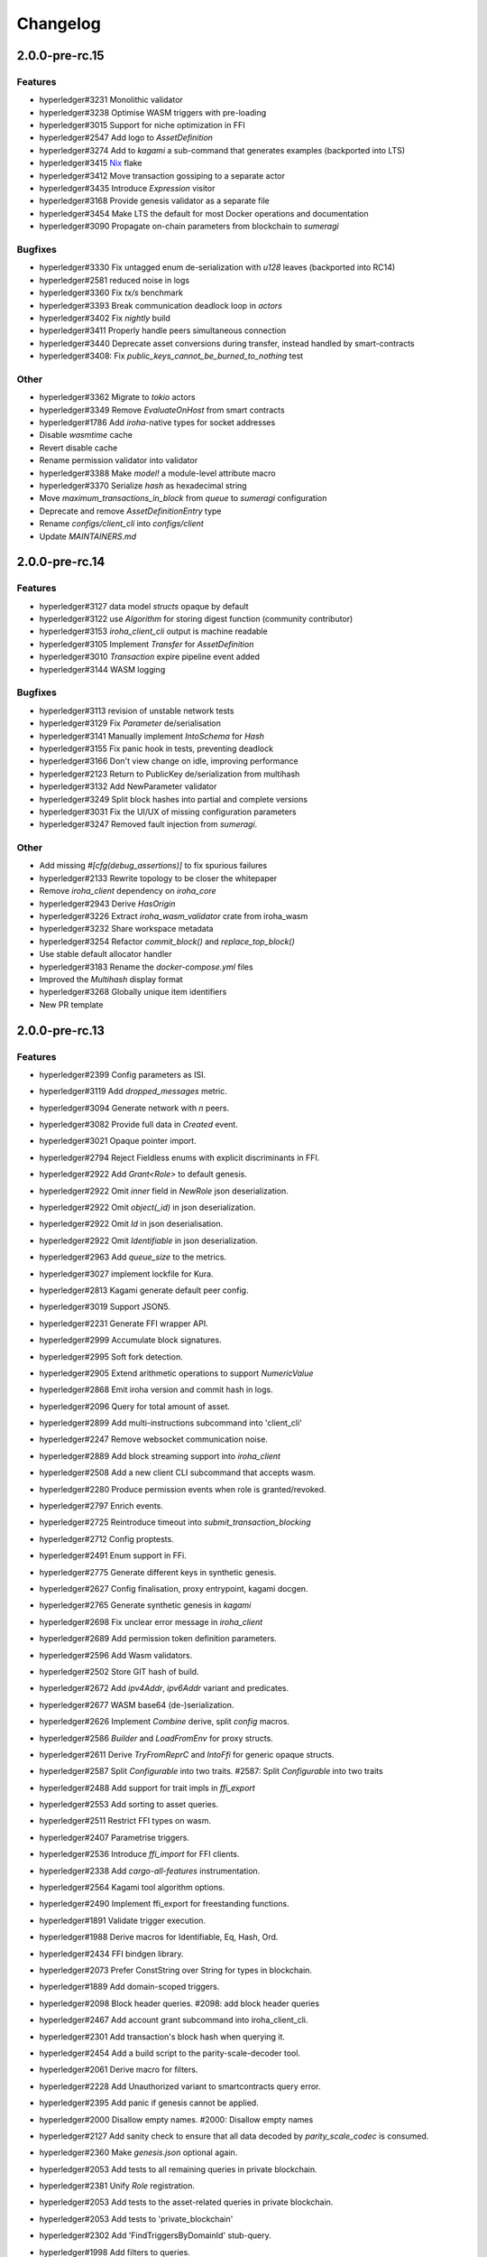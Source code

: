 Changelog
=========


2.0.0-pre-rc.15
---------------

Features
~~~~~~~~
- hyperledger#3231 Monolithic validator
- hyperledger#3238 Optimise WASM triggers with pre-loading
- hyperledger#3015 Support for niche optimization in FFI
- hyperledger#2547 Add logo to `AssetDefinition`
- hyperledger#3274 Add to `kagami` a sub-command that generates examples (backported into LTS)
- hyperledger#3415 `Nix <https://nixos.wiki/wiki/Flakes>`_ flake
- hyperledger#3412 Move transaction gossiping to a separate actor
- hyperledger#3435 Introduce `Expression` visitor
- hyperledger#3168 Provide genesis validator as a separate file
- hyperledger#3454 Make LTS the default for most Docker operations and documentation
- hyperledger#3090 Propagate on-chain parameters from blockchain to `sumeragi`


Bugfixes
~~~~~~~~
- hyperledger#3330 Fix untagged enum de-serialization with `u128` leaves (backported into RC14)
- hyperledger#2581 reduced noise in logs
- hyperledger#3360 Fix `tx/s` benchmark
- hyperledger#3393 Break communication deadlock loop in `actors`
- hyperledger#3402 Fix `nightly` build
- hyperledger#3411 Properly handle peers simultaneous connection
- hyperledger#3440 Deprecate asset conversions during transfer, instead handled by smart-contracts
- hyperledger#3408: Fix `public_keys_cannot_be_burned_to_nothing` test  

Other
~~~~~
- hyperledger#3362 Migrate to `tokio` actors
- hyperledger#3349 Remove `EvaluateOnHost` from smart contracts
- hyperledger#1786 Add `iroha`-native types for socket addresses
- Disable `wasmtime` cache
- Revert disable cache
- Rename permission validator into validator
- hyperledger#3388 Make `model!` a module-level attribute macro
- hyperledger#3370 Serialize `hash` as hexadecimal string
- Move `maximum_transactions_in_block` from `queue` to `sumeragi` configuration
- Deprecate and remove `AssetDefinitionEntry` type
- Rename `configs/client_cli` into `configs/client`
- Update `MAINTAINERS.md`   
  
  


2.0.0-pre-rc.14
---------------

Features
~~~~~~~~
- hyperledger#3127 data model `structs` opaque by default
- hyperledger#3122 use `Algorithm` for storing digest function (community contributor)
- hyperledger#3153 `iroha_client_cli` output is machine readable
- hyperledger#3105 Implement `Transfer` for  `AssetDefinition`
- hyperledger#3010 `Transaction` expire pipeline event added
- hyperledger#3144 WASM logging

Bugfixes
~~~~~~~~
- hyperledger#3113 revision of unstable network tests
- hyperledger#3129 Fix `Parameter` de/serialisation
- hyperledger#3141 Manually implement `IntoSchema` for `Hash`
- hyperledger#3155 Fix panic hook in tests, preventing deadlock
- hyperledger#3166 Don't view change on idle, improving performance
- hyperledger#2123 Return to PublicKey de/serialization from multihash
- hyperledger#3132 Add NewParameter validator
- hyperledger#3249 Split block hashes into partial and complete versions
- hyperledger#3031 Fix the UI/UX of missing configuration parameters
- hyperledger#3247 Removed fault injection from `sumeragi`.

Other
~~~~~
- Add missing `#[cfg(debug_assertions)]` to fix spurious failures
- hyperledger#2133 Rewrite topology to be closer the whitepaper
- Remove `iroha_client` dependency on `iroha_core`
- hyperledger#2943 Derive `HasOrigin`
- hyperledger#3226 Extract `iroha_wasm_validator` crate from iroha_wasm
- hyperledger#3232 Share workspace metadata
- hyperledger#3254 Refactor `commit_block()` and `replace_top_block()`
- Use stable default allocator handler
- hyperledger#3183 Rename the `docker-compose.yml` files
- Improved the `Multihash` display format
- hyperledger#3268 Globally unique item identifiers
- New PR template

2.0.0-pre-rc.13
---------------

Features
~~~~~~~~
- hyperledger#2399 Config parameters as ISI.
- hyperledger#3119 Add `dropped_messages` metric.
- hyperledger#3094 Generate network with `n` peers.
- hyperledger#3082 Provide full data in `Created` event.
- hyperledger#3021 Opaque pointer import.
- hyperledger#2794 Reject Fieldless enums with explicit discriminants in FFI.
- hyperledger#2922 Add `Grant<Role>` to default genesis.
- hyperledger#2922 Omit `inner` field in `NewRole` json deserialization.
- hyperledger#2922 Omit `object(_id)` in json deserialization.
- hyperledger#2922 Omit `Id` in json deserialisation.
- hyperledger#2922 Omit `Identifiable` in json deserialization.
- hyperledger#2963 Add `queue_size` to the metrics.
- hyperledger#3027 implement lockfile for Kura.
- hyperledger#2813 Kagami generate default peer config.
- hyperledger#3019 Support JSON5.
- hyperledger#2231 Generate FFI wrapper API.
- hyperledger#2999 Accumulate block signatures.
- hyperledger#2995 Soft fork detection.
- hyperledger#2905 Extend arithmetic operations to support `NumericValue`
- hyperledger#2868 Emit iroha version and commit hash in logs.
- hyperledger#2096 Query for total amount of asset.
- hyperledger#2899 Add multi-instructions subcommand into 'client_cli'
- hyperledger#2247 Remove websocket communication noise.
- hyperledger#2889 Add block streaming support into `iroha_client`
- hyperledger#2508 Add a new client CLI subcommand that accepts wasm.
- hyperledger#2280 Produce permission events when role is granted/revoked.
- hyperledger#2797 Enrich events.
- hyperledger#2725 Reintroduce timeout into `submit_transaction_blocking`
- hyperledger#2712 Config proptests.
- hyperledger#2491 Enum support in FFi.
- hyperledger#2775 Generate different keys in synthetic genesis.
- hyperledger#2627 Config finalisation, proxy entrypoint, kagami docgen.
- hyperledger#2765 Generate synthetic genesis in `kagami`
- hyperledger#2698 Fix unclear error message in `iroha_client`
- hyperledger#2689 Add permission token definition parameters.
- hyperledger#2596 Add Wasm validators.
- hyperledger#2502 Store GIT hash of build.
- hyperledger#2672 Add `ipv4Addr`,  `ipv6Addr` variant and predicates.
- hyperledger#2677 WASM base64 (de-)serialization.
- hyperledger#2626 Implement `Combine` derive, split `config` macros.
- hyperledger#2586 `Builder` and `LoadFromEnv` for proxy structs.
- hyperledger#2611 Derive `TryFromReprC` and `IntoFfi` for generic opaque structs.
- hyperledger#2587 Split `Configurable` into two traits. #2587: Split `Configurable` into two traits
- hyperledger#2488 Add support for trait impls in `ffi_export`
- hyperledger#2553 Add sorting to asset queries.
- hyperledger#2511 Restrict FFI types on wasm.
- hyperledger#2407 Parametrise triggers.
- hyperledger#2536 Introduce `ffi_import` for FFI clients.
- hyperledger#2338 Add `cargo-all-features` instrumentation.
- hyperledger#2564 Kagami tool algorithm options.
- hyperledger#2490 Implement ffi_export for freestanding functions.
- hyperledger#1891 Validate trigger execution.
- hyperledger#1988 Derive macros for Identifiable, Eq, Hash, Ord.
- hyperledger#2434 FFI bindgen library.
- hyperledger#2073 Prefer ConstString over String for types in blockchain.
- hyperledger#1889 Add domain-scoped triggers.
- hyperledger#2098 Block header queries. #2098: add block header queries
- hyperledger#2467 Add account grant subcommand into iroha_client_cli.
- hyperledger#2301 Add transaction's block hash when querying it.
- hyperledger#2454 Add a build script to the parity-scale-decoder tool.
- hyperledger#2061 Derive macro for filters.
- hyperledger#2228 Add Unauthorized variant to smartcontracts query error.
- hyperledger#2395 Add panic if genesis cannot be applied.
- hyperledger#2000 Disallow empty names. #2000: Disallow empty names
- hyperledger#2127 Add sanity check to ensure that all data decoded by `parity_scale_codec` is consumed.
- hyperledger#2360 Make `genesis.json` optional again.
- hyperledger#2053 Add tests to all remaining queries in private blockchain.
- hyperledger#2381 Unify `Role` registration.
- hyperledger#2053 Add tests to the asset-related queries in private blockchain.
- hyperledger#2053 Add tests to 'private_blockchain'
- hyperledger#2302 Add 'FindTriggersByDomainId' stub-query.
- hyperledger#1998 Add filters to queries.
- hyperledger#2276 Include current Block hash into BlockHeaderValue.
- hyperledger#2161 Handle id and shared FFI fns.
  * add handle id and implement FFI equivalents of shared traits (Clone, Eq, Ord)
- hyperledger#1638 `configuration` return doc sub-tree.
- hyperledger#2132 Add `endpointN` proc macro.
- hyperledger#2257 Revoke<Role> emits RoleRevoked event.
- hyperledger#2125 Add FindAssetDefinitionById query.
- hyperledger#1926 Add signal handling and graceful shutdown.
- hyperledger#2161 generate FFI functions for `data_model`
- hyperledger#1149 Block file count does not exceed 1000000 per directory.
- hyperledger#1413 Add API version endpoint.
- hyperledger#2103 support querying for blocks and transactions. Add `FindAllTransactions`` query
- hyperledger#2186 Add transfer ISI for `BigQuantity` and `Fixed`.
- hyperledger#2056 Add a derive proc macro crate for `AssetValueType` `enum`.
- hyperledger#2100 Add query to find all accounts with asset.
- hyperledger#2179 Optimise trigger execution.
- hyperledger#1883 Remove embedded configuration files.
- hyperledger#2105 handle query errors in client.
- hyperledger#2050 Add role-related queries.
- hyperledger#1572 Specialized permission tokens.
- hyperledger#2121 Check keypair is valid when constructed.
- hyperledger#2099 Add WASM integration test based on Orillion use-case.
- hyperledger#2003 Introduce Parity Scale Decoder tool.
- hyperledger#1952 Add a TPS benchmark as a standard for optimizations.
- hyperledger#2040 Add integration test with transaction execution limit.
- hyperledger#1890 Introduce integration tests based on Orillion use-cases.
- hyperledger#2048 Add toolchain file.
- hyperledger#2100 Add query to find all accounts with asset.
- hyperledger#2179 Optimise trigger execution.
- hyperledger#1883 Remove embedded configuration files.
- hyperledger#2004 Forbid `isize` and `usize` from becoming `IntoSchema`.
- hyperledger#2105 handle query errors in client.
- hyperledger#2050 Add role-related queries.
- hyperledger#1572 Specialized permission tokens.
- hyperledger#2121 Check keypair is valid when constructed.
- hyperledger#2099 Add WASM integration test based on Orillion use-case.
- hyperledger#2003 Introduce Parity Scale Decoder tool.
- hyperledger#1952 Add a TPS benchmark as a standard for optimizations.
- hyperledger#2040 Add integration test with transaction execution  limit.
- hyperledger#1890 Introduce integration tests based on Orillion use-  cases.
- hyperledger#2048 Add toolchain file.
- hyperledger#2037 Introduce Pre-commit Triggers.
- hyperledger#1621 Introduce By Call Triggers.
- hyperledger#1970 Add optional schema endpoint.
- hyperledger#1620 Introduce time based triggers.
- hyperledger#1918 Implement basic authentication for `client`
- hyperledger#1726 Implement a release PR workflow.
- hyperledger#1815 Make query responses more type-structured.
- hyperledger#1928 implement changelog generation using `gitchangelog`
- hyperledger#1902 Bare metal 4-peer setup script.

  Added a version of setup_test_env.sh that does not require docker-compose and uses the debug build of Iroha.
- hyperledger#1619 Introduce event-based triggers.
- hyperledger#1195 Close a websocket connection cleanly.
- hyperledger#1606 Add ipfs link to domain logo in Domain structure.
- hyperledger#1767 restrict linear memory usage for wasm smartcontracts.
- hyperledger#1766 Wasm permission validation.
- hyperledger#1754 Add Kura inspector CLI.
- hyperledger#1790 Improve performance by using stack-based vectors.
- hyperledger#1425 Wasm helper crate.
- hyperledger#1425 add limits to wasm execution.
- hyperledger#1805 Optional terminal colors for panic errors.
- hyperledger#1749 `no_std` in `data_model`
- hyperledger#1179 Add revoke-permission-or-role instruction.
- hyperledger#1782 make iroha_crypto no_std compatible.
- hyperledger#1425 add wasm runtime.
- hyperledger#1172 Implement instruction events.
- hyperledger#1734 Validate `Name` to exclude whitespaces.
- hyperledger#1144 Add metadata nesting.
- #1210 Block streaming (server side).
- hyperledger#1331 Implement more `Prometheus` metrics.
- hyperledger#1689 Fix feature dependencies. #1261: Add cargo bloat.
- hyperledger#1675 use type instead of wrapper struct for versioned items.
- hyperledger#1643 Wait for peers to commit genesis in tests.
- hyperledger#1678 `try_allocate`
- hyperledger#1216 Add Prometheus endpoint. #1216: initial implementation of metrics endpoint.
- hyperledger#1238 Run-time log-level updates. Created basic `connection` entrypoint-based reloading.
- hyperledger#1652 PR Title Formatting.
- Add the number of connected peers to `Status`

  * Revert "Delete things related to the number of connected peers"

  This reverts commit b228b41dab3c035ce9973b6aa3b35d443c082544.
  * Clarify `Peer` has true public key only after handshake
  * `DisconnectPeer` without tests
  * Implement unregister peer execution
  * Add (un)register peer subcommand to `client_cli`
  * Refuse reconnections from an unregistered peer by its address

  After your peer unregisters and disconnects another peer,
  your network will hear reconnection requests from the peer.
  All you can know at first is the address whose port number is arbitrary.
  So remember the unregistered peer by the part other than the port number
  and refuse reconnection from there
- Add `/status` endpoint to a specific port.

Fixes
~~~~~
- hyperledger#3129 Fix `Parameter` de/serialization.
- hyperledger#3109 Prevent `sumeragi` sleep after role agnostic message.
- hyperledger#3046 Ensure Iroha can start gracefully on empty
  `./storage`
- hyperledger#2599 Remove nursery lints.
- hyperledger#3087 Collect votes from observing peers after view change.
- hyperledger#3056 Fix `tps-dev` benchmark hanging.
- hyperledger#1170 Implement cloning-wsv-style soft-fork handling.
- hyperledger#2456 Make genesis block unlimited.
- hyperledger#3038 Re-enable multisigs.
- hyperledger#2894 Fix `LOG_FILE_PATH` env variable deserialization.
- hyperledger#2803 Return correct status code for signature errors.
- hyperledger#2963 `Queue` remove transactions correctly.
- hyperledger#0000 Vergen breaking CI.
- hyperledger#2165 Remove toolchain fidget.
- hyperledger#2506 Fix the block validation.
- hyperledger#3013 Properly chain burn validators.
- hyperledger#0000 FFI serialization of references, and `wasm` tests.
- hyperledger#2998 Delete unused Chain code.
- hyperledger#2816 Move responsibility of access to blocks to kura.
- hyperledger#2384 Replace decode with decode_all.
- hyperledger#1967 Replace ValueName with Name.
- hyperledger#2980 Fix block value ffi type.
- hyperledger#2858 Introduce parking_lot::Mutex instead of std.
- hyperledger#2850 Fix deserialization/decoding of `Fixed`
- hyperledger#2923 Return `FindError` when `AssetDefinition` does not
  exist.
- hyperledger#0000 Fix `panic_on_invalid_genesis.sh`
- hyperledger#2880 Close websocket connection properly.
- hyperledger#2880 Fix block streaming.
- hyperledger#2804 `iroha_client_cli` submit transaction blocking.
- hyperledger#2819 Move non-essential members out of WSV.
- Fix expression serialization recursion bug.
- hyperledger#2834 Improve shorthand syntax.
- hyperledger#2379 Add ability to dump new Kura blocks to blocks.txt.
- hyperledger#2758 Add Sorting structure to the schema.
- CI.
- hyperledger#2548 Warn on large genesis file.
- hyperledger#2638 Update `whitepaper` and propagate changes.
- hyperledger#2678 Fix tests on staging branch.
- hyperledger#2678 Fix tests abort on Kura force shutdown.
- hyperledger#2607 Refactor of sumeragi code for more simplicity and
  robustness fixes.
- hyperledger#2561 Reintroduce viewchanges to consensus.
- hyperledger#2560 Add back in block_sync and peer disconnecting.
- hyperledger#2559 Add sumeragi thread shutdown.
- hyperledger#2558 Validate genesis before updating the wsv from kura.
- hyperledger#2465 Reimplement sumeragi node as singlethreaded state
  machine.
- hyperledger#2449 Initial implementation of Sumeragi Restructuring.
- hyperledger#2802 Fix env loading for configuration.
- hyperledger#2787 Notify every listener to shutdown on panic.
- hyperledger#2764 Remove limit on max message size.
- #2571: Better Kura Inspector UX.
- hyperledger#2703 Fix Orillion dev env bugs.
- Fix typo in a doc comment in schema/src.
- hyperledger#2716 Make Duration in Uptime public.
- hyperledger#2700 Export `KURA_BLOCK_STORE_PATH` in docker images.
- hyperledger#0 Remove `/iroha/rust-toolchain.toml` from the builder
  image.
- hyperledger#0 Fix `docker-compose-single.yml`
- hyperledger#2554 Raise error if `secp256k1` seed shorter than 32
  bytes.
- hyperledger#0 Modify `test_env.sh` to allocate storage for each peer.
- hyperledger#2457 Forcibly shut down kura in tests.
- hyperledger#2623 Fix doctest for VariantCount.
- Update an expected error in ui_fail tests.
- Fix incorrect doc comment in permission validators.
- hyperledger#2422 Hide private keys in configuration endpoint response.
- hyperledger#2492: Fix not all triggers being executed that match an event.
- hyperledger#2504 Fix failing tps benchmark.
- hyperledger#2477 Fix bug when permissions from roles weren't counted.
- hyperledger#2416 Fix lints on macOS arm.
- hyperledger#2457 Fix tests flakiness related to shut down on panic.
  #2457: Add shut down on panic configuration
- hyperledger#2473 parse rustc --version instead of RUSTUP_TOOLCHAIN.
- hyperledger#1480 Shut down on panic. #1480: Add panic hook to exit program on panic
- hyperledger#2376 Simplified Kura, no async, two files.
- hyperledger#0000 Docker build failure.
- hyperledger#1649 remove `spawn` from `do_send`
- hyperledger#2128 Fix `MerkleTree` construction and iteration.
- hyperledger#2137 Prepare tests for multiprocess context.
- hyperledger#2227 Implement Register and Unregister for Asset.
- hyperledger#2081 Fix role granting bug.
- hyperledger#2358 Add release with debug profile.
- hyperledger#2294 Add flamegraph generation to oneshot.rs.
- hyperledger#2202 Fix total field in query response.
- hyperledger#2081 Fix the test case to grant the role.
- hyperledger#2017 Fix role unregistration.
- hyperledger#2303 Fix docker-compose' peers doesn't get gracefully shut down.
- hyperledger#2295 Fix unregister trigger bug.
- hyperledger#2282 improve FFI derives from getset implementation.
- hyperledger#1149 Remove nocheckin code.
- hyperledger#2232 Make Iroha print meaningful message when genesis has too many isi.
- hyperledger#2170 Fix build in docker container on M1 machines.
- hyperledger#2215 Make nightly-2022-04-20 optional for `cargo build`
- hyperledger#1990 Enable peer startup via env vars in the absence of config.json.
- hyperledger#2081 Fix role registration.
- hyperledger#1640 Generate config.json and genesis.json.
- hyperledger#1716 Fix consensus failure with f=0 cases.
- hyperledger#1845 Non-mintable assets can be minted once only.
- hyperledger#2005 Fix `Client::listen_for_events()` not closing WebSocket stream.
- hyperledger#1623 Create a RawGenesisBlockBuilder.
- hyperledger#1917 Add easy_from_str_impl macro.
- hyperledger#1990 Enable peer startup via env vars in the absence of config.json.
- hyperledger#2081 Fix role registration.
- hyperledger#1640 Generate config.json and genesis.json.
- hyperledger#1716 Fix consensus failure with f=0 cases.
- hyperledger#1845 Non-mintable assets can be minted once only.
- hyperledger#2005 Fix `Client::listen_for_events()` not closing WebSocket stream.
- hyperledger#1623 Create a RawGenesisBlockBuilder.
- hyperledger#1917 Add easy_from_str_impl macro.
- hyperledger#1922 Move crypto_cli into tools.
- hyperledger#1969 Make the `roles` feature part of the default feature set.
- hyperledger#2013 Hotfix CLI args.
- hyperledger#1897 Remove usize/isize from serialization.
- hyperledger#1955 Fix possibility to pass `:` inside `web_login`
- hyperledger#1943 Add query errors to the schema.
- hyperledger#1939 Proper features for `iroha_config_derive`.
- hyperledger#1908 fix zero value handling for telemetry analysis script.
- hyperledger#0000 Make implicitly ignored doc-test explicitly ignored.
- hyperledger#1865 use latest smallstr to be able to build no_std wasm smartcontracts.
- hyperledger#1848 Prevent public keys from being burned to nothing.
- hyperledger#1811 added tests and checks to dedup trusted peer keys.
- hyperledger#1821 add IntoSchema for MerkleTree and VersionedValidBlock, fix HashOf and SignatureOf schemas.
- hyperledger#1819 Remove traceback from error report in validation.
- hyperledger#1774 log exact reason for validation failures.
- hyperledger#1714 Compare PeerId only by key.
- hyperledger#1788 Reduce memory footprint of `Value`.
- hyperledger#1804 fix schema generation for HashOf, SignatureOf, add test to ensure no schemas are missing.
- hyperledger#1802 Logging readability improvements.
  - events log moved to trace level
  - ctx removed from log capture
  - terminal colors are made optional (for better log output to files)
- hyperledger#1783 Fixed torii benchmark.
- hyperledger#1772 Fix after #1764.
- hyperledger#1755 Minor fixes for #1743, #1725.
  * Fix JSONs according to #1743 `Domain` struct change
- hyperledger#1751 Consensus fixes. #1715: Consensus fixes to handle high load (#1746)
  * View change handling fixes
  - View change proofs made independent of particular transaction hashes
  - Reduced message passing
  - Collect view change votes instead of sending messages right away (improves network resilience)
  - Fully use Actor framework in Sumeragi (schedule messages to self instead of task spawns)
  * Improves fault injection for tests with Sumeragi
  - Brings testing code closer to production code
  - Removes overcomplicated wrappers
  - Allows Sumeragi use actor Context in test code
- hyperledger#1734 Update genesis to fit the new Domain validation.
- hyperledger#1742 Concrete errors returned in `core` instructions.
- hyperledger#1404 Verify fixed.
- hyperledger#1636 Remove `trusted_peers.json` and `structopt`
  #1636: Remove `trusted_peers.json`.
- hyperledger#1706 Update `max_faults` with Topology update.
- hyperledger#1698 Fixed public keys, documentation and error messages.
- Minting issues (1593 and 1405) issue 1405

Refactor
~~~~~~~~
- Extract functions from sumeragi main loop.
- Refactor `ProofChain` to newtype.
- Remove `Mutex` from `Metrics`
- Remove adt_const_generics nightly feature.
- hyperledger#3039 Introduce waiting buffer for the multisigs.
- Simplify sumeragi.
- hyperledger#3053 Fix clippy lints.
- hyperledger#2506 Add more tests on block validation.
- Remove `BlockStoreTrait` in Kura.
- Update lints for `nightly-2022-12-22`
- hyperledger#3022 Remove `Option` in `transaction_cache`
- hyperledger#3008 Add niche value into `Hash`
- Update lints to 1.65.
- Add small tests to boost coverage.
- Remove dead code from `FaultInjection`
- Call p2p less often from sumeragi.
- hyperledger#2675 Validate item names/ids without allocating Vec.
- hyperledger#2974 Prevent block spoofing without full revalidation.
- more efficient `NonEmpty` in combinators.
- hyperledger#2955 Remove Block from BlockSigned message.
- hyperledger#1868 Prevent validated transactions from being sent
  between peers.
- hyperledger#2458 Implement generic combinator API.
- Add storage folder into gitignore.
- hyperledger#2909 Hardcode ports for nextest.
- hyperledger#2747 Change `LoadFromEnv` API.
- Improve error messages on configuration failure.
- Add extra examples to `genesis.json`
- Remove unused dependencies before `rc9` release.
- Finalise linting on new Sumeragi.
- Extract subprocedures in the main loop.
- hyperledger#2774 Change `kagami` genesis generation mode from flag to
  subcommand.
- hyperledger#2478 Add `SignedTransaction`
- hyperledger#2649 Remove `byteorder` crate from `Kura`
- Rename `DEFAULT_BLOCK_STORE_PATH` from `./blocks` to `./storage`
- hyperledger#2650 Add `ThreadHandler` to shutdown iroha submodules.
- hyperledger#2482 Store `Account` permission tokens in `Wsv`
- Add new lints to 1.62.
- Improve `p2p` error messages.
- hyperledger#2001 `EvaluatesTo` static type checking.
- hyperledger#2052 Make permission tokens registrable with definition.
  #2052: Implement PermissionTokenDefinition
- Ensure all feature combinations work.
- hyperledger#2468 Remove debug supertrait from permission validators.
- hyperledger#2419 Remove explicit `drop`s.
- hyperledger#2253 Add `Registrable` trait to `data_model`
- Implement `Origin` instead of `Identifiable` for the data events.
- hyperledger#2369 Refactor permission validators.
- hyperledger#2307 Make `events_sender` in `WorldStateView` non-optional.
- hyperledger#1985 Reduce size of `Name` struct.
- Add more `const fn`.
- Make integration tests use `default_permissions()`
- add permission token wrappers in private_blockchain.
- hyperledger#2292 Remove `WorldTrait`, remove generics from `IsAllowedBoxed`
- hyperledger#2204 Make Asset-related operations generic.
- hyperledger#2233 Replace `impl` with `derive` for `Display` and `Debug`.
- Identifiable structure improvements.
- hyperledger#2323 Enhance kura init error message.
- hyperledger#2238 Add peer builder for tests.
- hyperledger#2011 More descriptive config params.
- hyperledger#1896 Simplify `produce_event` implementation.
- Refactor around `QueryError`.
- Move `TriggerSet` to `data_model`.
- hyperledger#2145 refactor client's `WebSocket` side, extract pure data logic.
- remove `ValueMarker` trait.
- hyperledger#2149 Expose `Mintable` and `MintabilityError` in `prelude`
- hyperledger#2144 redesign client's http workflow, expose internal api.
- Move to `clap`.
- Create `iroha_gen` binary, consolidating docs, schema_bin.
- hyperledger#2109 Make `integration::events::pipeline` test stable.
- hyperledger#1982 encapsulate access to `iroha_crypto` structures.
- Add `AssetDefinition` builder.
- Remove unnecessary `&mut` from the API.
- encapsulate access to data model structures.
- hyperledger#2144 redesign client's http workflow, expose internal api.
- Move to `clap`.
- Create `iroha_gen` binary, consolidating docs, schema_bin.
- hyperledger#2109 Make `integration::events::pipeline` test stable.
- hyperledger#1982 encapsulate access to `iroha_crypto` structures.
- Add `AssetDefinition` builder.
- Remove unnecessary `&mut` from the API.
- encapsulate access to data model structures.
- Core, `sumeragi`, instance functions, `torii`
- hyperledger#1903 move event emission to `modify_*` methods.
- Split `data_model` lib.rs file.
- Add wsv reference to queue.
- hyperledger#1210 Split event stream.
  * Move transaction-related functionality to data_model/transaction module
- hyperledger#1725 Remove global state in Torii.
  * Implement `add_state macro_rules`` and remove `ToriiState`
- Fix linter error.
- hyperledger#1661 `Cargo.toml` cleanup.
  * Sort out cargo dependencies
- hyperledger#1650 tidy up `data_model`
  * Move World to wsv, fix roles feature, derive IntoSchema for CommittedBlock
- Organisation of `json` files and readme. Update Readme to conform to template.
- 1529: structured logging.
  * Refactor log messages
- `iroha_p2p`
  * Add p2p privatisation.

Documentation
~~~~~~~~~~~~~
- Update Iroha Client CLI readme.
- Update tutorial snippets.
- Add 'sort_by_metadata_key' into API spec.
- Update links to documentation.
- Extend tutorial with asset-related docs.
- Remove outdated doc files.
- Review punctuation.
- Move some docs to the tutorial repository.
- Flakyness report for staging branch.
- Generate changelog for pre-rc.7.
- Flakyness report for Jul 30.
- Bump versions.
- Update test flakyness.
- hyperledger#2499 Fix client_cli error messages.
- hyperledger#2344 Generate CHANGELOG for 2.0.0-pre-rc.5-lts.
- Add links to the tutorial.
- Update information on git hooks.
- flakyness test writeup.
- hyperledger#2193 Update Iroha client documentation.
- hyperledger#2193 Update Iroha CLI documentation.
- hyperledger#2193 Update README for macro crate.
- hyperledger#2193 Update README for wasm crate.
- hyperledger#2193 Update Parity Scale Decoder Tool documentation.
- hyperledger#2193 Update Kagami documentation.
- hyperledger#2193 Update benchmarks documentation.
- hyperledger#2192 Review contributing guidelines.
- Fix broken in-code references.
- hyperledger#1280 Document Iroha metrics.
- hyperledger#2119 Add guidance on how to hot reload Iroha in a Docker container.
- hyperledger#2181 Review README.
- hyperledger#2113 Document features in Cargo.toml files.
- hyperledger#2177 Clean up gitchangelog output.
- hyperledger#1991 Add readme to Kura inspector.
- hyperledger#2119 Add guidance on how to hot reload Iroha in a Docker container.
- hyperledger#2181 Review README.
- hyperledger#2113 Document features in Cargo.toml files.
- hyperledger#2177 Clean up gitchangelog output.
- hyperledger#1991 Add readme to Kura inspector.
- generate latest changelog.
- Generate changelog.
- Update outdated README files.
- Added missing docs to `api_spec.md`.
- Add wasm README.

CI/CD changes
~~~~~~~~~~~~~
- Add five more self-hosted runners.
- Add regular image tag for Soramitsu registry.
- Workaround for libgit2-sys 0.5.0. Revert to 0.4.4.
- Attempt to use arch-based image.
- Update workflows to work on new nightly-only-container.
- Remove binary entrypoints from coverage.
- Switch dev tests to Equinix self-hosted runners.
- hyperledger#2865 Remove usage of tmp file from `scripts/check.sh`
- hyperledger#2781 Add coverage offsets.
- Disable slow integration tests.
- Replace base image with docker cache.
- hyperledger#2781 Add codecov commit parent feature.
- Move jobs to github runners.
- hyperledger#2778 Client config check.
- hyperledger#2732 Add a conditions to update iroha2-base images and add
  PR labels.
- Fix nightly image build.
- Fix `buildx` error with `docker/build-push-action`
- First-aids for non-functioning `tj-actions/changed-files`
- Enable sequential publish of images, after #2662.
- Add harbor registry.
- Auto-label `api-changes` and `config-changes`
- Commit hash in image, toolchain file again, UI isolation,
  schema tracking.
- Make publishing workflows sequential, and complements to #2427.
- hyperledger#2309: Re-enable doc tests in CI.
- hyperledger#2165 Remove codecov install.
- Move to new container to prevent conflicts with current users.
- hyperledger#2158 Upgrade `parity_scale_codec` and other dependencies.
- Fix build.
- hyperledger#2461 Improve iroha2 CI.
- Update `syn`.
- move coverage to a new workflow.
- reverse docker login ver.
- Remove the version specification of `archlinux:base-devel`
- Update Dockerfiles & Codecov reports reuse & Concurrency.
- Generate changelog.
- Add `cargo deny` file.
- Add `iroha2-lts` branch with workflow copied from `iroha2`
- hyperledger#2393 Bump the version of the Docker base image.
- hyperledger#1658 Add documentation check.
- Version bump of crates and remove unused dependencies.
- Remove unnecessary coverage reporting.
- hyperledger#2222 Split tests by whether it involves coverage or not.
- hyperledger#2153 Fix #2154.
- Version bump all of the crates.
- Fix deploy pipeline.
- hyperledger#2153 Fix coverage.
- Add genesis check and update documentation.
- Bump rust, mold and nightly to 1.60, 1.2.0 and 1.62 respectively.
- load-rs triggers.
- hyperledger#2153 Fix #2154.
- Version bump all of the crates.
- Fix deploy pipeline.
- hyperledger#2153 Fix coverage.
- Add genesis check and update documentation.
- Bump rust, mold and nightly to 1.60, 1.2.0 and 1.62respectively.
- load-rs triggers.
- load-rs:release workflow triggers.
- Fix push workflow.
- Add telemetry to default features.
- add proper tag to push workflow on main.
- fix failing tests.
- hyperledger#1657 Update image to rust 1.57. #1630: Move back to self-hosted runners.
- CI improvements.
- Switched coverage to use `lld`.
- CI Dependency Fix.
- CI segmentation improvements.
- Uses a fixed Rust version in CI.
- Fix Docker publish and iroha2-dev push CI. Move coverage and bench into PR
- Remove unnecessary full Iroha build in CI docker test.

  The Iroha build became useless as it is now done in docker image itself. So the CI only builds the client cli which is used in tests.
- Add support for iroha2 branch in CI pipeline.
  - long tests only ran on PR into iroha2
  - publish docker images only from iroha2
- Additional CI caches.

Web-Assembly
~~~~~~~~~~~~
- Fix return value for QueryBox execution in wasm.
- Produce events while executing wasm smartcontract.

Version bumps
~~~~~~~~~~~~~
- Version to pre-rc.13.
- Version to pre-rc.11.
- Version to RC.9.
- Version to RC.8.
- Update versions to RC7.
- Pre-release preparations.
- Update Mold 1.0.
- Bump dependencies.
- Update api_spec.md: fix request/response bodies.
- Update rust version to 1.56.0.
- Update contributing guide.
- Update README.md and `iroha/config.json` to match new API and URL  format.
- Update docker publish target to hyperledger/iroha2 #1453.
- Updates workflow so that it matches main.
- Update api spec and fix health endpoint.
- Rust update to 1.54.
- Docs(iroha_crypto): update `Signature` docs and align args of `verify`
- Ursa version bump from 0.3.5 to 0.3.6.
- Update workflows to new runners.
- Update dockerfile for caching and faster ci builds.
- Update libssl version.
- Update dockerfiles and async-std.
- Fix updated clippy.
- Updates asset structure.
  - Support for key-value instructions in asset
  - Asset types as an enum
  - Overflow vulnerability in asset ISI fix
- Updates contributing guide.
- Update out of date lib.
- Update whitepaper and fix linting issues.
- Update the cucumber_rust lib.
- README updates for key generation.
- Update Github Actions workflows.
- Update Github Actions workflows.
- Update requirements.txt.
- Update common.yaml.
- Docs updates from Sara.
- Update instruction logic.
- Update whitepaper.
- Updates network functions description.
- Update whitepaper based on comments.
- Separation of WSV update and migration to Scale.
- Update gitignore.
- Update slightly description of kura in WP.
- Update description about kura in whitepaper.

Schema
~~~~~~
- hyperledger#2114 Sorted collections support in schemas.
- hyperledger#2108 Add pagination.
- hyperledger#2114 Sorted collections support in schemas.
- hyperledger#2108 Add pagination.
- Make schema, version and macro no_std compatible.
- Fix signatures in schema.
- Altered  representation of `FixedPoint` in schema.
- Added `RawGenesisBlock` to schema introspection.
- Changed object-models to create schema IR-115.

Tests
~~~~~
- hyperledger#2544 Tutorial doctests.
- hyperledger#2272 Add tests for 'FindAssetDefinitionById' query.
- Add `roles` integration tests.
- Standardise ui tests format, move derive ui tests to derive crates.
- Fix mock tests (futures unordered bug).
- Removed the DSL crate & moved tests to `data_model`
- Ensure that unstable network tests pass for valid code.
- Added tests to iroha_p2p.
- Captures logs in tests unless test fails.
- Add polling for tests and fix rarely breaking tests.
- Tests parallel setup.
- Remove root from iroha init and iroha_client tests.
- Fix tests clippy warnings and adds checks to ci.
- Fix `tx` validation errors during benchmark tests.
- hyperledger#860: Iroha Queries and tests.
- Iroha custom ISI guide and Cucumber tests.
- Add tests for no-std client.
- Bridge registration changes & tests.
- Consensus tests with network mock.
- Usage of temp dir for tests execution.
- Benches tests positive cases.
- Initial Merkle Tree functionality with tests.
- Fixed tests and World State View initialization.

Other
~~~~~
- Move parametrization into traits and remove FFI IR types.
- Add support for unions, introduce `non_robust_ref_mut` * implement
  conststring FFI conversion.
- Improve IdOrdEqHash.
- Remove FilterOpt::BySome from (de-)serialization.
- Make Not transparent.
- Make ContextValue transparent.
- Make Expression::Raw tag optional.
- Add transparency for some instructions.
- Improve (de-)serialization of RoleId.
- Improve (de-)serialization of validator::Id.
- Improve (de-)serialization of PermissionTokenId.
- Improve (de-)serialization of TriggerId.
- Improve (de-)serialization of Asset(-Definition) Ids.
- Improve (de-)serialization of AccountId.
- Improve (de-)serialization of Ipfs and DomainId.
- Remove logger config from client config.
- Add support for transparent structs in FFI.
- Refactor &Option<T> to Option<&T>
- Fix clippy warnings.
- Add more details in `Find` error description.
- Fix `PartialOrd` and `Ord` implementations.
- Use `rustfmt` instead of `cargo fmt`
- Remove `roles` feature.
- Use `rustfmt` instead of `cargo fmt`
- Share workdir as a volume with dev docker instances.
- Remove Diff associated type in Execute.
- Use custom encoding instead of multival return.
- Remove serde_json as iroha_crypto dependency.
- Allow only known fields in version attribute.
- Clarify different ports for endpoints.
- Remove `Io` derive.
- Initial documentation of key_pairs.
- Move back to self-hosted runners.
- Fix new clippy lints in the code.
- Remove i1i1 from maintainers.
- Add actor doc and minor fixes.
- Poll instead of pushing latest blocks.
- Transaction status events tested for each of 7 peers.
- `FuturesUnordered` instead of `join_all`
- Switch to GitHub Runners.
- Use VersionedQueryResult vs QueryResult for /query endpoint.
- Reconnect telemetry.
- Fix dependabot config.
- Add commit-msg git hook to include signoff.
- Fix the push pipeline.
- Upgrade dependabot.
- Detect future timestamp on queue push.
- hyperledger#1197: Kura handles errors.
- Add Unregister peer instruction.
- Add optional nonce to distinguish transactions. Close #1493.
- Removed unnecessary `sudo`.
- Metadata for domains.
- Fix the random bounces in `create-docker` workflow.
- Added `buildx` as suggested by the failing pipeline.
- hyperledger#1454: Fix query error response with specific status code and hints.
- hyperledger#1533: Find transaction by hash.
- Fix `configure` endpoint.
- Add boolean-based asset mintability check.
- Addition of typed crypto primitives and migration to type-safe cryptography.
- Logging improvements.
- hyperledger#1458: Add actor channel size to config as `mailbox`.
- hyperledger#1451: Add warning about misconfiguration if `faulty_peers = 0` and `trusted peers count > 1`
- Add handler for getting specific block hash.
- Added new query FindTransactionByHash.
- hyperledger#1185: Change crates name and path.
- Fix logs and general improvements.
- hyperledger#1150: Group 1000 blocks into each file
- Queue stress test.
- Log level fix.
- Add header specification to client library.
- Queue panic failure fix.
- Fixup queue.
- Fixup dockerfile release build.
- Https client fixup.
- Speedup ci.
- 1. Removed all ursa dependences, except for iroha_crypto.
- Fix overflow when subtracting durations.
- Make fields public in client.
- Push Iroha2 to Dockerhub as nightly.
- Fix http status codes.
- Replace iroha_error with thiserror, eyre and color-eyre.
- Substitute queue with crossbeam one.
- Remove some useless lint allowences.
- Introduces metadata for asset definitions.
- Removal of arguments from test_network crate.
- Remove unnecessary dependencies.
- Fix iroha_client_cli::events.
- hyperledger#1382: Remove old network implementation.
- hyperledger#1169: Added precision for assets.
- Improvements in peer start up.

  - Allows loading genesis public key only from env
  - config, genesis and trusted_peers path can now be specified in cli params
- hyperledger#1134: Integration of Iroha P2P.
- Change query endpoint to POST instead of GET.
- Execute on_start in actor synchronously.
- Migrate to warp.
- Rework commit with broker bug fixes.
- Revert "Introduces multiple broker fixes"

  This reverts commit 9c148c33826067585b5868d297dcdd17c0efe246.
- Introduces multiple broker fixes.

  1. Unsubscribe from broker on actor stop
  2. Support multiple subscriptions from the same actor type (previously a TODO)
  3. Fix a bug where broker always put self as an actor id.
- Broker bug (test showcase).
- Add derives for data model.
- Remove rwlock from torii.
- OOB Query Permission Checks.
- hyperledger#1272: Implementation of peer counts,
- Recursive check for query permissions inside of instructions.
- Schedule stop actors.
- hyperledger#1165: Implementation of peer counts.
- Check query permissions by account in torii endpoint.
- Removed exposing CPU and memory usage in system metrics.
- Replace JSON with SCALE for WS messages.
- Store proof of view changes.
- hyperledger#1168: Added logging if transaction does not passed signature check condition.
- Fixed small issues, added connection listen code.
- Introduce network topology builder.
- Implement P2P network for Iroha.
- Adds block size metric.
- PermissionValidator trait renamed to IsAllowed.
  and corresponding other name changes
- API spec web socket corrections.
- Removes unnecessary dependencies from docker image.
- Fmt uses Crate import_granularity.
- Introduces Generic Permission Validator.
- Migrate to actor framework.
- Change broker design and add some functionality to actors.
- Configures codecov status checks.
- Uses source based coverage with grcov.
- Fixed multiple build-args format and redeclared ARG for intermediate
  build containers.
- Introduces SubscriptionAccepted message.
- Remove zero-value assets from accounts after operating upon.
- Fixed docker build arguments format.
- Fixed error message if child block not found.
- Added vendored OpenSSL to build, fixes pkg-config dependency.

- Fix repository name for dockerhub and coverage diff.
- Added clear error text and filename if TrustedPeers could not be
  loaded.
- Changed text entities to links in docs.
- Fix wrong username secret in Docker publish.
- Fix small typo in whitepaper.
- Allows mod.rs usage for better file structure.
- Move main.rs into separate crate and make permissions for public
  blockchain.
- Add querying inside client cli.
- Migrate from clap to structopts for cli.
- Limit telemetry to unstable network test.
- Move traits to smartcontracts module.
- Sed -i "s/world_state_view/wsv/g"
- Move smart contracts into separate module.
- Iroha network content length bugfix.
- Adds task local storage for actor id.

  Useful for deadlock detection.

  Also adds deadlock detection test to CI
- Add Introspect macro.
- Disambiguates workflow names.

  also formatting corrections
- Change of query api.
- Migration from async-std to tokio.
- Add analyze of telemetry to ci.
- Add futures telemetry for iroha.
- Add iroha futures to every async function.
- Add iroha futures for observability of number of polls.
- Manual deploy and configuration added to README.
- Reporter fixup.
- Add derive Message macro.
- Add simple actor framework.
- Add dependabot configuration.
- Add nice panic and error reporters.
- Rust version migration to 1.52.1 and corresponding fixes.
- Spawn blocking CPU intensive tasks in separate threads.
- Use unique_port and cargo-lints from crates.io.
- Fix for lockfree WSV.

  - removes unnecessary Dashmaps and locks in API
  - fixes bug with excessive number of blocks created (rejected transactions were not recorded)
  - Displays full error cause for errors
- Add telemetry subscriber.
- Queries for roles and permissions.
- Move blocks from kura to wsv.
- Change to lock-free data structures inside wsv.
- Network timeout fix.
- Fixup health endpoint.
- Introduces Roles.
- Add push docker images from dev branch.
- Add more agressive linting and remove panics from code.
- Rework of Execute trait for instructions.
- Remove old code from iroha_config.
- IR-1060 Adds Grant checks for all the existing permissions.
- Fix ulimit and timeout for iroha_network.
- Ci timeout test fix.
- Remove all assets when their definition was removed.
- Fix wsv panic at adding asset.
- Remove Arc and Rwlock for channels.
- Iroha network fixup.
- Permission Validators use references in checks.
- Grant Instruction.
- Added configuration for string length limits and validation of id's
  for NewAccount, Domain and AssetDefinition IR-1036.
- Substitute log with tracing lib.
- Add ci check for docs and deny dbg macro.
- Introduces grantable permissions.
- Add iroha_config crate.
- Add @alerdenisov as a code owner to approve all incoming merge
  requests.
- Fix of transaction size check during consensus.
- Revert upgrading of async-std.
- Replace some consts with power of 2 IR-1035.
- Add query to retrieve transaction history IR-1024.
- Add validation of permissions for store and restructure of permission
  validators.
- Add NewAccount for account registration.
- Add types for asset definition.
- Introduces configurable metadata limits.
- Introduces transaction metadata.
- Add expressions inside queries.
- Add lints.toml and fix warnings.
- Separate trusted_peers from config.json.
- Fix typo in URL to Iroha 2 community in Telegram.
- Fix clippy warnings.
- Introduces key-value metadata support for Account.
- Add versioning of blocks.
- Fixup ci linting repetitions.
- Add mul,div,mod,raise_to expressions.
- Add into_v* for versioning.
- Substitute Error::msg with error macro.
- Rewrite iroha_http_server and rework torii errors.
- Upgrades SCALE version to 2.
- Whitepaper versioning description.
- Infallable pagination.

  Fix the cases when pagination may unnecessary through errors, not returns empty collections instead.
- Add derive(Error) for enums.
- Fix nightly version.
- Add iroha_error crate.
- Versioned messages.
- Introduces container versioning primitives.
- Fix benchmarks.
- Add pagination.
- Add varint encoding decoding.
- Change query timestamp to u128.
- Add RejectionReason enum for pipeline events.
- Removes outdated lines from genesis files.

  The destination was removed from register ISI in previous commits.
- Simplifies register and unregister ISIs.
- Fix commit timeout not being sent in 4 peer network.
- Topology shuffle at change view.
- Add other containers for FromVariant derive macro.
- Add MST support for client cli.
- Add FromVariant macro and cleanup codebase.
- Add i1i1 to code owners.
- Gossip transactions.
- Add length for instructions and expressions.
- Add docs to block time and commit time parameters.
- Replaced Verify and Accept traits with TryFrom.
- Introduce waiting only for the minimum number of peers.
- Add github action to test api with iroha2-java.
- Add genesis for docker-compose-single.yml.
- Default signature check condition for account.
- Add test for account with multiple signatories.
- Add client API support for MST.
- Build in docker.
- Add genesis to docker compose.
- Introduce Conditional MST.
- Add wait_for_active_peers impl.
- Add test for isahc client in iroha_http_server.
- Client API spec.
- Query execution in Expressions.
- Integrates expressions and ISIs.
- Expressions for ISI.
- Fix account config benchmarks.
- Add account config for client.
- Fix ``submit_blocking``.
- Pipeline events are sent.
- Iroha client web socket connection.
- Events separation for pipeline and data events.
- Integration test for permissions.
- Add permission checks for burn and mint.
- Unregister ISI permission.
- Fix benchmarks for world struct PR.
- Introduce World struct.
- Implement the genesis block loading component.
- Introduce genesis account.
- Introduce permissions validator builder.
- Add labels to Iroha2 PRs with Github Actions.
- Introduce Permissions Framework.
- Queue tx tx number limit and Iroha initialization fixes.
- Wrap Hash in a struct.
- Improve log level:

  - Add info level logs to consensus.
  - Mark network communication logs as trace level.
  - Remove block vector from WSV as it is a duplication and it showed all the blockchain in logs.
  - Set info log level as default.
- Remove mutable WSV references for validation.
- Heim version increment.
- Add default trusted peers to the config.
- Client API migration to http.
- Add transfer isi to CLI.
- Configuration of Iroha Peer related Instructions.
- Implementation of missing ISI execute methods and test.
- Url query params parsing
- Add ``HttpResponse::ok()``, ``HttpResponse::upgrade_required(..)``
- Replacement of old Instruction and Query models with Iroha DSL
  approach.
- Add BLS signatures support.
- Introduce http server crate.
- Patched libssl.so.1.0.0 with symlink.
- Verifies account signature for transaction.
- Refactor transaction stages.
- Initial domains improvements.
- Implement DSL prototype.
- Improve Torii Benchmarks: disable logging in benchmarks, add success ratio assert.
- Improve test coverage pipeline: replaces ``tarpaulin`` with ``grcov``,
  publish test coverage report to ``codecov.io``.
- Fix RTD theme.
- Delivery artifacts for iroha subprojects.
- Introduce ``SignedQueryRequest``.
- Fix a bug with signature verification.
- Rollback transactions support.
- Print generated key-pair as json.
- Support ``Secp256k1`` key-pair.
- Initial support for different crypto algorithms.
- DEX Features.
- Replace hardcoded config path with cli param.
- Bench master workflow fix.
- Docker event connection test.
- Iroha Monitor Guide and CLI.
- Events cli improvements.
- Events filter.
- Event connections.
- Fix in master workflow.
- Rtd for iroha2.
- Merkle tree root hash for block transactions.
- Publication to docker hub.
- CLI functionality for Maintenance Connect.
- CLI functionality for Maintenance Connect.
- Eprintln to log macro.
- Log improvements.
- IR-802 Subscription to blocks statuses changes.
- Events sending of transactions and blocks.
- Moves Sumeragi message handling into message impl.
- General Connect Mechanism.
- Extract Iroha domain entities for no-std client.
- Transactions TTL.
- Max transactions per block configuration.
- Store invalidated blocks hashes.
- Synchronize blocks in batches.
- Configuration of connect functionality.
- Connect to Iroha functionality.
- Block validation corrections.
- Block synchronization: diagrams.
- Connect to Iroha functionality.
- Bridge: remove clients.
- Block synchronization.
- AddPeer ISI.
- Commands to Instructions renaming.
- Simple metrics endpoint.
- Bridge: get registered bridges and external assets.
- Docker compose test in pipeline.
- Not enough votes Sumeragi test.
- Block chaining.
- Bridge: manual external transfers handling.
- Simple Maintenance endpoint.
- Migration to serde-json.
- Demint ISI.
- Add bridge clients, AddSignatory ISI, and CanAddSignatory permission.
- Sumeragi: peers in set b related TODO fixes.
- Validates the block before signing in Sumeragi.
- Bridge external assets.
- Signature validation in Sumeragi messages.
- Binary asset-store.
- Replace PublicKey alias with type.
- Prepare crates for publishing.
- Minimum votes logic inside NetworkTopology.
- TransactionReceipt validation refactoring.
- OnWorldStateViewChange trigger change: IrohaQuery instead of
  Instruction.
- Separate construction from initialization in NetworkTopology.
- Add Iroha Special Instructions related to Iroha events.
- Block creation timeout handling.
- Glossary and How-to add Iroha Module docs.
- Replace hardcoded bridge model with origin Iroha model.
- Introduce NetworkTopology struct.
- Add Permission entity with transformation from Instructions.
- Sumeragi Messages in the message module.
- Genesis Block functionality for Kura.
- Add README files for Iroha crates.
- Bridge and RegisterBridge ISI.
- Initial work with Iroha changes listeners.
- Injection of Permission checks into OOB ISI.
- Docker multiple peers fix.
- Peer to peer docker example.
- Transaction Receipt handling.
- Iroha Permissions.
- Module for Dex and crates for Bridges.
- Fix integration test with asset creation with several peers.
- Re-implement of Asset model into EC-S-.
- Commit timeout handling.
- Block header.
- ISI related methods for domain entities.
- Kura Mode enumeration and Trusted Peers configuration.
- Documentation linting rule.
- Add CommittedBlock.
- Decoupling kura from ``sumeragi``.
- Check that transactions are not empty before block creation.
- Re-implement Iroha Special Instructions.
- Benchmarks for transactions and blocks transitions.
- Transactions lifecycle and states reworked.
- Blocks lifecycle and states.
- Fix validation bug, ``sumeragi`` loop cycle synced with
  block_build_time_ms configuration parameter.
- Encapsulation of Sumeragi algorithm inside ``sumeragi`` module.
- Mocking module for Iroha Network crate implemented via channels.
- Migration to async-std API.
- Network mock feature.
- Asynchronous related code clean up.
- Performance optimizations in transaction processing loop.
- Generation of key pairs was extracted from Iroha start.
- Docker packaging of Iroha executable.
- Introduce Sumeragi basic scenario.
- Iroha CLI client.
- Drop of iroha after bench group execution.
- Integrate ``sumeragi``.
- Change ``sort_peers`` implementation to rand shuffle seeded with previous block hash.
- Remove Message wrapper in peer module.
- Encapsulate network-related information inside ``torii::uri`` and
  ``iroha_network``.
- Add Peer instruction implemented instead of hardcode handling.
- Peers communication via trusted peers list.
- Encapsulation of network requests handling inside Torii.
- Encapsulation of crypto logic inside crypto module.
- Block sign with timestamp and previous block hash as payload.
- Crypto functions placed on top of the module and work with ursa signer
  encapsulated into Signature.
- Sumeragi initial.
- Validation of transaction instructions on world state view clone
  before commit to store.
- Verify signatures on transaction acceptance.
- Fix bug in Request deserialization.
- Implementation of Iroha signature.
- Blockchain entity was removed to clean up codebase.
- Changes in Transactions API: better creation and work with requests.
- Fix the bug that would create blocks with empty vector of transaction
- Forward pending transactions.
- Fix bug with missing byte in u128 scale encoded TCP packet.
- Attribute macros for methods tracing.
- P2p module.
- Usage of iroha_network in torii and client.
- Add new ISI info.
- Specific type alias for network state.
- Box<dyn Error> replaced with String.
- Network listen stateful.
- Initial validation logic for transactions.
- Iroha_network crate.
- Derive macro for Io, IntoContract and IntoQuery traits.
- Queries implementation for Iroha-client.
- Transformation of Commands into ISI contracts.
- Add proposed design for conditional multisig.
- Migration to Cargo workspaces.
- Modules migration.
- External configuration via environment variables.
- Get and Put requests handling for Torii.
- Github ci correction.
- Cargo-make cleans up blocks after test.
- Introduce ``test_helper_fns`` module with a function to cleanup directory with blocks.
- Implement validation via merkle tree.
- Remove unused derive.
- Propagate async/await and fix unawaited ``wsv::put``.
- Use join from ``futures`` crate.
- Implement parallel store execution: writing to disk and updating WSV are happening in parallel.
- Use references instead of ownership for (de)serialization.
- Code ejection from  files.
- Use ursa::blake2.
- Rule about mod.rs in Contributing guide.
- Hash 32 bytes.
- Blake2 hash.
- Disk accepts references to block.
- Refactoring of commands module and Initial Merkle Tree.
- Refactored modules structure.
- Correct formatting.
- Add doc comments to read_all.
- Implement ``read_all``, reorganize storage tests, and turn tests with async functions into async tests.
- Remove unnecessary mutable capture.
- Review issue, fix clippy.
- Remove dash.
- Add format check.
- Add token.
- Create rust.yml for github actions.
- Introduce disk storage prototype.
- Transfer asset test and functionality.
- Add default initializer to structs.
- Change name of MSTCache struct.
- Add forgotten borrow.
- Initial outline of iroha2 code.
- Initial Kura API.
- Add some basic files and also release the first draft of the
  whitepaper outlining the vision for iroha v2.
- Basic iroha v2 branch.


1.5.0 (2022-04-08)
------------------

CI/CD changes
~~~~~~~~~~~~~
- Remove Jenkinsfile and JenkinsCI.

Features
~~~~~~~~

- Add RocksDB storage implementation for Burrow.
- Introduce traffic optimization with Bloom-filter
- Update ``MST`` module network to be located in ``OS`` module in ``batches_cache``.
- Propose traffic optimization.

Documentation
~~~~~~~~~~~~~

- Fix build. Add DB differences, migration practice,
  healthcheck endpoint, information about iroha-swarm tool.

Other
~~~~~

- Requirement fix for doc build.
- Reduce text, one important TODO.
- Fix 'check if docker image exists' /build all skip_testing.
- /build all skip_testing.
- /build skip_testing; And more docs.
- Add ``.github/_README.md``.
- Remove ``.packer``.
- Remove changes on test parameter.
- Use new parameter to skip test stage.
- Add to workflow.
- Remove repository dispatch.
- Add repository dispatch.
- Add parameter for testers.
- Remove ``proposal_delay`` timeout.


1.4.0 (2022-01-31)
------------------

Features
~~~~~~~~

- Add syncing node state
- Adds metrics for RocksDB
- Add healthcheck interfaces via http, grpc, and metrics.

Fixes
~~~~~

- Fix column families in Iroha v1.4-rc.2
- Add 10-bit bloom filter in Iroha v1.4-rc.1

Documentation
~~~~~~~~~~~~~

- Add zip and pkg-config to list of build deps.
- Update readme: fix broken links to build status, build guide, and so on.
- Fix Config and Docker Metrics.

Other
~~~~~

- Update GHA docker tag.
- Fix Iroha 1 compile errors when compiling with g++11.
- Replace deprecated param ``max_rounds_delay`` with
  ``proposal_creation_timeout``.
  Update sample config file to have not deprecated DB connection params.
